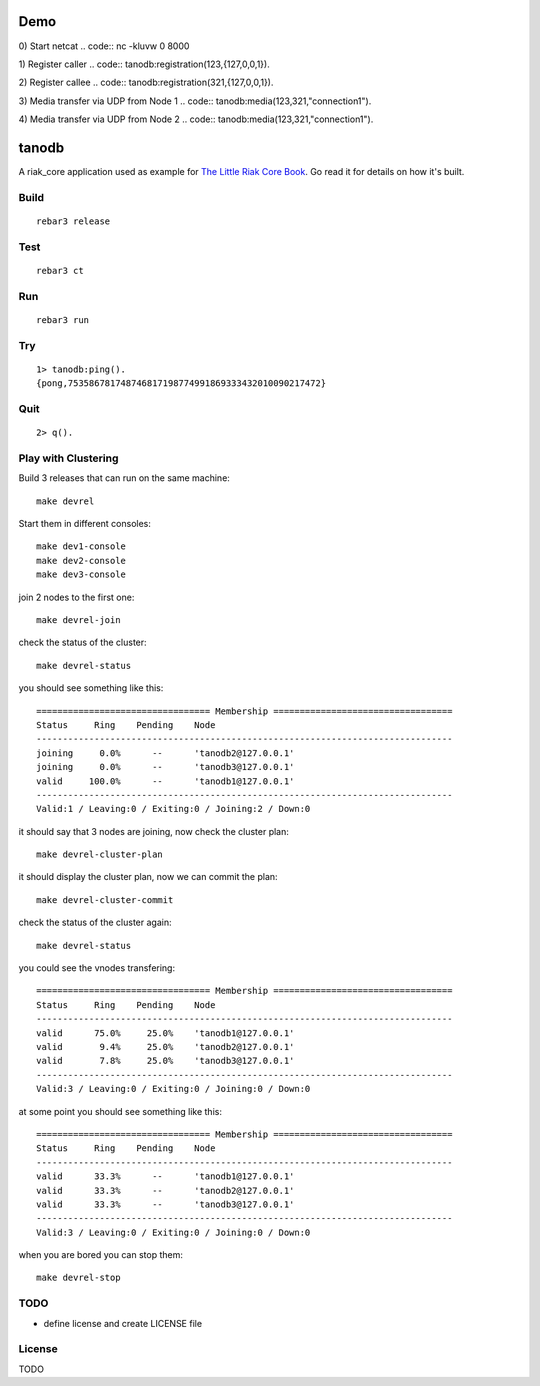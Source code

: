 Demo
=====

0) Start netcat
.. code:: nc -kluvw 0  8000

1) Register caller
.. code:: tanodb:registration(123,{127,0,0,1}).

2) Register callee
.. code:: tanodb:registration(321,{127,0,0,1}).

3) Media transfer via UDP from Node 1
.. code:: tanodb:media(123,321,"connection1").

4) Media transfer via UDP from Node 2
.. code:: tanodb:media(123,321,"connection1").


tanodb
======

A riak_core application used as example for `The Little Riak Core Book
<http://marianoguerra.github.io/little-riak-core-book/>`_. Go read it for
details on how it's built.

Build
-----

::

    rebar3 release

Test
----

::

    rebar3 ct

Run
---

::

    rebar3 run

Try
---

::

    1> tanodb:ping().
    {pong,753586781748746817198774991869333432010090217472}

Quit
----

::

    2> q().

Play with Clustering
--------------------

Build 3 releases that can run on the same machine::

    make devrel

Start them in different consoles::

    make dev1-console
    make dev2-console
    make dev3-console

join 2 nodes to the first one::

    make devrel-join

check the status of the cluster::

    make devrel-status

you should see something like this::

    ================================= Membership ==================================
    Status     Ring    Pending    Node
    -------------------------------------------------------------------------------
    joining     0.0%      --      'tanodb2@127.0.0.1'
    joining     0.0%      --      'tanodb3@127.0.0.1'
    valid     100.0%      --      'tanodb1@127.0.0.1'
    -------------------------------------------------------------------------------
    Valid:1 / Leaving:0 / Exiting:0 / Joining:2 / Down:0

it should say that 3 nodes are joining, now check the cluster plan::

    make devrel-cluster-plan

it should display the cluster plan, now we can commit the plan::

    make devrel-cluster-commit

check the status of the cluster again::

    make devrel-status

you could see the vnodes transfering::

    ================================= Membership ==================================
    Status     Ring    Pending    Node
    -------------------------------------------------------------------------------
    valid      75.0%     25.0%    'tanodb1@127.0.0.1'
    valid       9.4%     25.0%    'tanodb2@127.0.0.1'
    valid       7.8%     25.0%    'tanodb3@127.0.0.1'
    -------------------------------------------------------------------------------
    Valid:3 / Leaving:0 / Exiting:0 / Joining:0 / Down:0

at some point you should see something like this::

    ================================= Membership ==================================
    Status     Ring    Pending    Node
    -------------------------------------------------------------------------------
    valid      33.3%      --      'tanodb1@127.0.0.1'
    valid      33.3%      --      'tanodb2@127.0.0.1'
    valid      33.3%      --      'tanodb3@127.0.0.1'
    -------------------------------------------------------------------------------
    Valid:3 / Leaving:0 / Exiting:0 / Joining:0 / Down:0

when you are bored you can stop them::

    make devrel-stop


TODO
----

* define license and create LICENSE file

License
-------

TODO

